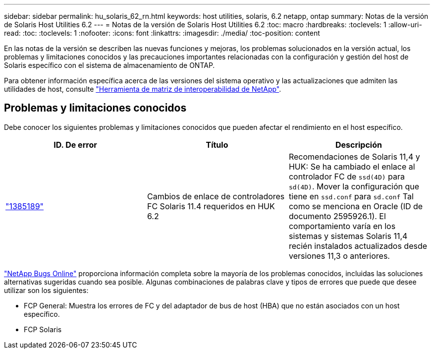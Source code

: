 ---
sidebar: sidebar 
permalink: hu_solaris_62_rn.html 
keywords: host utilities, solaris, 6.2 netapp, ontap 
summary: Notas de la versión de Solaris Host Utilities 6.2 
---
= Notas de la versión de Solaris Host Utilities 6.2
:toc: macro
:hardbreaks:
:toclevels: 1
:allow-uri-read: 
:toc: 
:toclevels: 1
:nofooter: 
:icons: font
:linkattrs: 
:imagesdir: ./media/
:toc-position: content


[role="lead"]
En las notas de la versión se describen las nuevas funciones y mejoras, los problemas solucionados en la versión actual, los problemas y limitaciones conocidos y las precauciones importantes relacionadas con la configuración y gestión del host de Solaris específico con el sistema de almacenamiento de ONTAP.

Para obtener información específica acerca de las versiones del sistema operativo y las actualizaciones que admiten las utilidades de host, consulte link:https://mysupport.netapp.com/matrix/imt.jsp?components=85803;&solution=1&isHWU&src=IMT["Herramienta de matriz de interoperabilidad de NetApp"^].



== Problemas y limitaciones conocidos

Debe conocer los siguientes problemas y limitaciones conocidos que pueden afectar el rendimiento en el host específico.

[cols="3"]
|===
| ID. De error | Título | Descripción 


| link:https://mysupport.netapp.com/site/bugs-online/product/HOSTUTILITIES/BURT/1385189["1385189"^] | Cambios de enlace de controladores FC Solaris 11.4 requeridos en HUK 6.2 | Recomendaciones de Solaris 11,4 y HUK:
Se ha cambiado el enlace al controlador FC de `ssd(4D)` para `sd(4D)`. Mover la configuración que tiene en `ssd.conf` para `sd.conf` Tal como se menciona en Oracle (ID de documento 2595926.1). El comportamiento varía en los sistemas y sistemas Solaris 11,4 recién instalados actualizados desde versiones 11,3 o anteriores. 
|===
link:https://mysupport.netapp.com/site/["NetApp Bugs Online"^] proporciona información completa sobre la mayoría de los problemas conocidos, incluidas las soluciones alternativas sugeridas cuando sea posible. Algunas combinaciones de palabras clave y tipos de errores que puede que desee utilizar son los siguientes:

* FCP General: Muestra los errores de FC y del adaptador de bus de host (HBA) que no están asociados con un host específico.
* FCP Solaris

